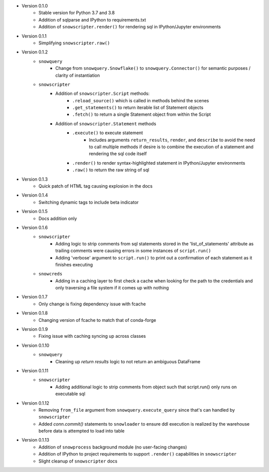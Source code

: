 
* Version 0.1.0
    - Stable version for Python 3.7 and 3.8
    - Addition of sqlparse and IPython to requirements.txt
    - Addition of ``snowscripter.render()`` for rendering sql in IPython/Jupyter environments
* Version 0.1.1
    - Simplifying ``snowscripter.raw()``
* Version 0.1.2
    - ``snowquery``
        - Change from ``snowquery.Snowflake()`` to ``snowquery.Connector()`` for semantic purposes / clarity of instantiation
    - ``snowscripter``
        - Addition of ``snowscripter.Script`` methods:
            - ``.reload_source()`` which is called in methods behind the scenes
            - ``.get_statements()`` to return iterable list of Statement objects
            - ``.fetch()`` to return a single Statement object from within the Script
        - Addition of ``snowscripter.Statement`` methods
            - ``.execute()`` to execute statement
                - Includes arguments ``return_results``, ``render``, and ``describe`` to avoid the need to call multiple methods if desire
                  is to combine the execution of a statement and rendering the sql code itself
            - ``.render()`` to render syntax-highlighted statement in IPython/Jupyter environments
            - ``.raw()`` to return the raw string of sql
* Version 0.1.3
    - Quick patch of HTML tag causing explosion in the docs
* Version 0.1.4
    - Switching dynamic tags to include beta indicator
* Version 0.1.5
    - Docs addition only
* Version 0.1.6
    - ``snowscripter``
        - Adding logic to strip comments from sql statements stored in the 'list_of_statements' attribute
          as trailing comments were causing errors in some instances of ``script.run()``
        - Adding 'verbose' argument to ``script.run()`` to print out a confirmation of each statement as it
          finishes executing
    - ``snowcreds``
        - Adding in a caching layer to first check a cache when looking for the path to
          the credentials and only traversing a file system if it comes up with nothing
* Version 0.1.7
    - Only change is fixing dependency issue with fcache
* Version 0.1.8
    - Changing version of fcache to match that of conda-forge
* Version 0.1.9
    - Fixing issue with caching syncing up across classes
* Version 0.1.10
    - ``snowquery``
        - Cleaning up `return results` logic to not return an ambiguous DataFrame
* Version 0.1.11
    - ``snowscripter``
        - Adding additional logic to strip comments from object such that script.run() only runs on executable sql
* Version 0.1.12
        - Removing ``from_file`` argument from ``snowquery.execute_query`` since that's can handled by ``snowscripter``
        - Added `conn.commit()` statements to ``snowloader`` to ensure ddl execution is realized by the warehouse before data is attempted to load into table
* Version 0.1.13
        - Addition of ``snowprocess`` background module (no user-facing changes)
        - Addition of IPython to project requirements to support ``.render()`` capabilities in ``snowscripter``
        - Slight cleanup of ``snowscripter`` docs
